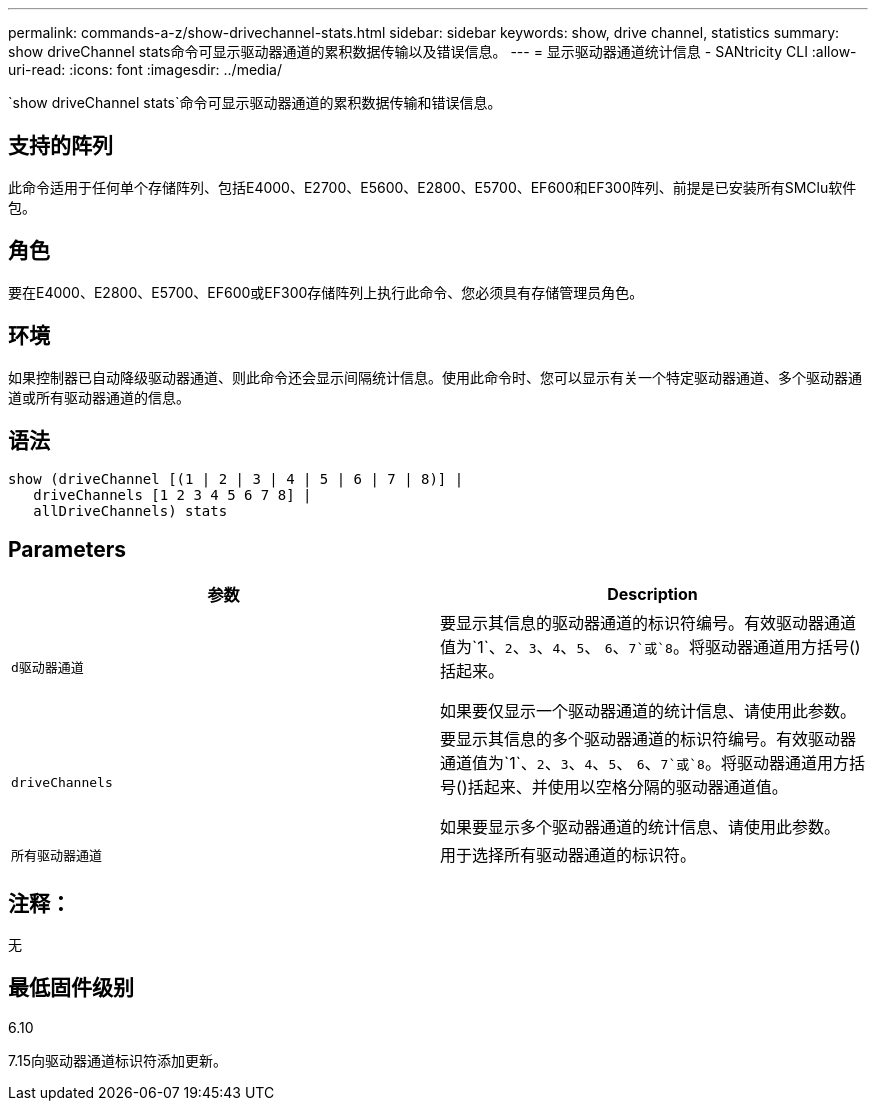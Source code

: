 ---
permalink: commands-a-z/show-drivechannel-stats.html 
sidebar: sidebar 
keywords: show, drive channel, statistics 
summary: show driveChannel stats命令可显示驱动器通道的累积数据传输以及错误信息。 
---
= 显示驱动器通道统计信息 - SANtricity CLI
:allow-uri-read: 
:icons: font
:imagesdir: ../media/


[role="lead"]
`show driveChannel stats`命令可显示驱动器通道的累积数据传输和错误信息。



== 支持的阵列

此命令适用于任何单个存储阵列、包括E4000、E2700、E5600、E2800、E5700、EF600和EF300阵列、前提是已安装所有SMClu软件包。



== 角色

要在E4000、E2800、E5700、EF600或EF300存储阵列上执行此命令、您必须具有存储管理员角色。



== 环境

如果控制器已自动降级驱动器通道、则此命令还会显示间隔统计信息。使用此命令时、您可以显示有关一个特定驱动器通道、多个驱动器通道或所有驱动器通道的信息。



== 语法

[source, cli]
----
show (driveChannel [(1 | 2 | 3 | 4 | 5 | 6 | 7 | 8)] |
   driveChannels [1 2 3 4 5 6 7 8] |
   allDriveChannels) stats
----


== Parameters

[cols="2*"]
|===
| 参数 | Description 


 a| 
`d驱动器通道`
 a| 
要显示其信息的驱动器通道的标识符编号。有效驱动器通道值为`1`、`2`、`3`、`4`、`5`、 `6`、`7`或`8`。将驱动器通道用方括号()括起来。

如果要仅显示一个驱动器通道的统计信息、请使用此参数。



 a| 
`driveChannels`
 a| 
要显示其信息的多个驱动器通道的标识符编号。有效驱动器通道值为`1`、`2`、`3`、`4`、`5`、 `6`、`7`或`8`。将驱动器通道用方括号()括起来、并使用以空格分隔的驱动器通道值。

如果要显示多个驱动器通道的统计信息、请使用此参数。



 a| 
`所有驱动器通道`
 a| 
用于选择所有驱动器通道的标识符。

|===


== 注释：

无



== 最低固件级别

6.10

7.15向驱动器通道标识符添加更新。
